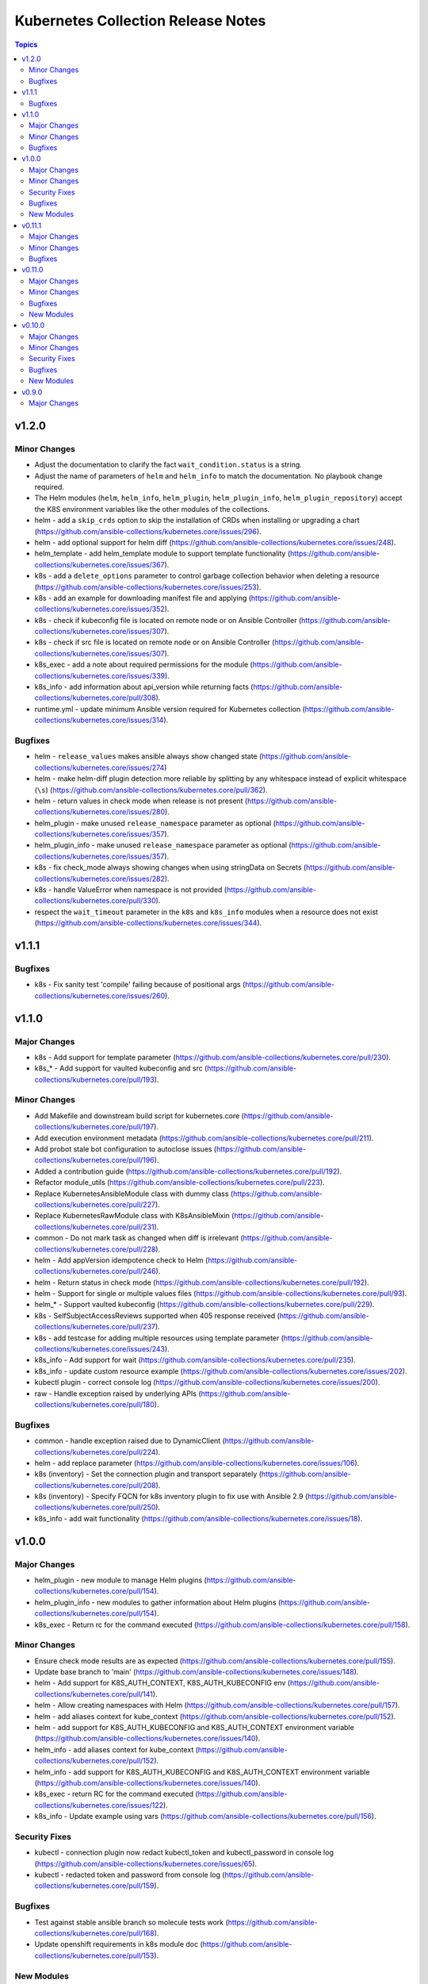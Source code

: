 ===================================
Kubernetes Collection Release Notes
===================================

.. contents:: Topics


v1.2.0
======

Minor Changes
-------------

- Adjust the documentation to clarify the fact ``wait_condition.status`` is a string.
- Adjust the name of parameters of ``helm`` and ``helm_info`` to match the documentation. No playbook change required.
- The Helm modules (``helm``, ``helm_info``, ``helm_plugin``, ``helm_plugin_info``, ``helm_plugin_repository``) accept the K8S environment variables like the other modules of the collections.
- helm - add a ``skip_crds`` option to skip the installation of CRDs when installing or upgrading a chart (https://github.com/ansible-collections/kubernetes.core/issues/296).
- helm - add optional support for helm diff (https://github.com/ansible-collections/kubernetes.core/issues/248).
- helm_template - add helm_template module to support template functionality (https://github.com/ansible-collections/kubernetes.core/issues/367).
- k8s - add a ``delete_options`` parameter to control garbage collection behavior when deleting a resource (https://github.com/ansible-collections/kubernetes.core/issues/253).
- k8s - add an example for downloading manifest file and applying (https://github.com/ansible-collections/kubernetes.core/issues/352).
- k8s - check if kubeconfig file is located on remote node or on Ansible Controller (https://github.com/ansible-collections/kubernetes.core/issues/307).
- k8s - check if src file is located on remote node or on Ansible Controller (https://github.com/ansible-collections/kubernetes.core/issues/307).
- k8s_exec - add a note about required permissions for the module (https://github.com/ansible-collections/kubernetes.core/issues/339).
- k8s_info - add information about api_version while returning facts (https://github.com/ansible-collections/kubernetes.core/pull/308).
- runtime.yml - update minimum Ansible version required for Kubernetes collection (https://github.com/ansible-collections/kubernetes.core/issues/314).

Bugfixes
--------

- helm - ``release_values`` makes ansible always show changed state (https://github.com/ansible-collections/kubernetes.core/issues/274)
- helm - make helm-diff plugin detection more reliable by splitting by any whitespace instead of explicit whitespace (``\s``) (https://github.com/ansible-collections/kubernetes.core/pull/362).
- helm - return values in check mode when release is not present (https://github.com/ansible-collections/kubernetes.core/issues/280).
- helm_plugin - make unused ``release_namespace`` parameter as optional (https://github.com/ansible-collections/kubernetes.core/issues/357).
- helm_plugin_info - make unused ``release_namespace`` parameter as optional (https://github.com/ansible-collections/kubernetes.core/issues/357).
- k8s - fix check_mode always showing changes when using stringData on Secrets (https://github.com/ansible-collections/kubernetes.core/issues/282).
- k8s - handle ValueError when namespace is not provided (https://github.com/ansible-collections/kubernetes.core/pull/330).
- respect the ``wait_timeout`` parameter in the ``k8s`` and ``k8s_info`` modules when a resource does not exist (https://github.com/ansible-collections/kubernetes.core/issues/344).

v1.1.1
======

Bugfixes
--------

- k8s - Fix sanity test 'compile' failing because of positional args (https://github.com/ansible-collections/kubernetes.core/issues/260).

v1.1.0
======

Major Changes
-------------

- k8s - Add support for template parameter (https://github.com/ansible-collections/kubernetes.core/pull/230).
- k8s_* - Add support for vaulted kubeconfig and src (https://github.com/ansible-collections/kubernetes.core/pull/193).

Minor Changes
-------------

- Add Makefile and downstream build script for kubernetes.core (https://github.com/ansible-collections/kubernetes.core/pull/197).
- Add execution environment metadata (https://github.com/ansible-collections/kubernetes.core/pull/211).
- Add probot stale bot configuration to autoclose issues (https://github.com/ansible-collections/kubernetes.core/pull/196).
- Added a contribution guide (https://github.com/ansible-collections/kubernetes.core/pull/192).
- Refactor module_utils (https://github.com/ansible-collections/kubernetes.core/pull/223).
- Replace KubernetesAnsibleModule class with dummy class (https://github.com/ansible-collections/kubernetes.core/pull/227).
- Replace KubernetesRawModule class with K8sAnsibleMixin (https://github.com/ansible-collections/kubernetes.core/pull/231).
- common - Do not mark task as changed when diff is irrelevant (https://github.com/ansible-collections/kubernetes.core/pull/228).
- helm - Add appVersion idempotence check to Helm (https://github.com/ansible-collections/kubernetes.core/pull/246).
- helm - Return status in check mode (https://github.com/ansible-collections/kubernetes.core/pull/192).
- helm - Support for single or multiple values files (https://github.com/ansible-collections/kubernetes.core/pull/93).
- helm_* - Support vaulted kubeconfig (https://github.com/ansible-collections/kubernetes.core/pull/229).
- k8s - SelfSubjectAccessReviews supported when 405 response received (https://github.com/ansible-collections/kubernetes.core/pull/237).
- k8s - add testcase for adding multiple resources using template parameter (https://github.com/ansible-collections/kubernetes.core/issues/243).
- k8s_info - Add support for wait (https://github.com/ansible-collections/kubernetes.core/pull/235).
- k8s_info - update custom resource example (https://github.com/ansible-collections/kubernetes.core/issues/202).
- kubectl plugin - correct console log (https://github.com/ansible-collections/kubernetes.core/issues/200).
- raw - Handle exception raised by underlying APIs (https://github.com/ansible-collections/kubernetes.core/pull/180).

Bugfixes
--------

- common - handle exception raised due to DynamicClient (https://github.com/ansible-collections/kubernetes.core/pull/224).
- helm - add replace parameter (https://github.com/ansible-collections/kubernetes.core/issues/106).
- k8s (inventory) - Set the connection plugin and transport separately (https://github.com/ansible-collections/kubernetes.core/pull/208).
- k8s (inventory) - Specify FQCN for k8s inventory plugin to fix use with Ansible 2.9 (https://github.com/ansible-collections/kubernetes.core/pull/250).
- k8s_info - add wait functionality (https://github.com/ansible-collections/kubernetes.core/issues/18).

v1.0.0
======

Major Changes
-------------

- helm_plugin - new module to manage Helm plugins (https://github.com/ansible-collections/kubernetes.core/pull/154).
- helm_plugin_info - new modules to gather information about Helm plugins (https://github.com/ansible-collections/kubernetes.core/pull/154).
- k8s_exec - Return rc for the command executed (https://github.com/ansible-collections/kubernetes.core/pull/158).

Minor Changes
-------------

- Ensure check mode results are as expected (https://github.com/ansible-collections/kubernetes.core/pull/155).
- Update base branch to 'main' (https://github.com/ansible-collections/kubernetes.core/issues/148).
- helm - Add support for K8S_AUTH_CONTEXT, K8S_AUTH_KUBECONFIG env (https://github.com/ansible-collections/kubernetes.core/pull/141).
- helm - Allow creating namespaces with Helm (https://github.com/ansible-collections/kubernetes.core/pull/157).
- helm - add aliases context for kube_context (https://github.com/ansible-collections/kubernetes.core/pull/152).
- helm - add support for K8S_AUTH_KUBECONFIG and K8S_AUTH_CONTEXT environment variable (https://github.com/ansible-collections/kubernetes.core/issues/140).
- helm_info - add aliases context for kube_context (https://github.com/ansible-collections/kubernetes.core/pull/152).
- helm_info - add support for K8S_AUTH_KUBECONFIG and K8S_AUTH_CONTEXT environment variable (https://github.com/ansible-collections/kubernetes.core/issues/140).
- k8s_exec - return RC for the command executed (https://github.com/ansible-collections/kubernetes.core/issues/122).
- k8s_info - Update example using vars (https://github.com/ansible-collections/kubernetes.core/pull/156).

Security Fixes
--------------

- kubectl - connection plugin now redact kubectl_token and kubectl_password in console log (https://github.com/ansible-collections/kubernetes.core/issues/65).
- kubectl - redacted token and password from console log (https://github.com/ansible-collections/kubernetes.core/pull/159).

Bugfixes
--------

- Test against stable ansible branch so molecule tests work (https://github.com/ansible-collections/kubernetes.core/pull/168).
- Update openshift requirements in k8s module doc (https://github.com/ansible-collections/kubernetes.core/pull/153).

New Modules
-----------

- helm_plugin - Manage Helm plugins
- helm_plugin_info - Gather information about Helm plugins

v0.11.1
=======

Major Changes
-------------

- Add changelog and fragments and document changelog process (https://github.com/ansible-collections/kubernetes.core/pull/131).

Minor Changes
-------------

- Add action groups for playbooks with module_defaults (https://github.com/ansible-collections/kubernetes.core/pull/107).
- Add requires_ansible version constraints to runtime.yml (https://github.com/ansible-collections/kubernetes.core/pull/126).
- Add sanity test ignore file for Ansible 2.11 (https://github.com/ansible-collections/kubernetes.core/pull/130).
- Add test for openshift apply bug (https://github.com/ansible-collections/kubernetes.core/pull/94).
- Add version_added to each new collection module (https://github.com/ansible-collections/kubernetes.core/pull/98).
- Check Python code using flake8 (https://github.com/ansible-collections/kubernetes.core/pull/123).
- Don't require project coverage check on PRs (https://github.com/ansible-collections/kubernetes.core/pull/102).
- Improve k8s Deployment and Daemonset wait conditions (https://github.com/ansible-collections/kubernetes.core/pull/35).
- Minor documentation fixes and use of FQCN in some examples (https://github.com/ansible-collections/kubernetes.core/pull/114).
- Remove action_groups_redirection entry from meta/runtime.yml (https://github.com/ansible-collections/kubernetes.core/pull/127).
- Remove deprecated ANSIBLE_METADATA field (https://github.com/ansible-collections/kubernetes.core/pull/95).
- Use FQCN in module docs and plugin examples (https://github.com/ansible-collections/kubernetes.core/pull/146).
- Use improved kubernetes diffs where possible (https://github.com/ansible-collections/kubernetes.core/pull/105).
- helm - add 'atomic' option (https://github.com/ansible-collections/kubernetes.core/pull/115).
- helm - minor code refactoring (https://github.com/ansible-collections/kubernetes.core/pull/110).
- helm_info and helm_repository - minor code refactor (https://github.com/ansible-collections/kubernetes.core/pull/117).
- k8s - Handle set object retrieved from lookup plugin (https://github.com/ansible-collections/kubernetes.core/pull/118).

Bugfixes
--------

- Fix suboption docs structure for inventory plugins (https://github.com/ansible-collections/kubernetes.core/pull/103).
- Handle invalid kubeconfig parsing error (https://github.com/ansible-collections/kubernetes.core/pull/119).
- Make sure Service changes run correctly in check_mode (https://github.com/ansible-collections/kubernetes.core/pull/84).
- k8s_info - remove unneccessary k8s_facts deprecation notice (https://github.com/ansible-collections/kubernetes.core/pull/97).
- k8s_scale - Fix scale wait and add tests (https://github.com/ansible-collections/kubernetes.core/pull/100).
- raw - handle condition when definition is none (https://github.com/ansible-collections/kubernetes.core/pull/139).

v0.11.0
=======

Major Changes
-------------

- helm - New module for managing Helm charts (https://github.com/ansible-collections/kubernetes.core/pull/61).
- helm_info - New module for retrieving Helm chart information (https://github.com/ansible-collections/kubernetes.core/pull/61).
- helm_repository - New module for managing Helm repositories (https://github.com/ansible-collections/kubernetes.core/pull/61).

Minor Changes
-------------

- Rename repository to ``kubernetes.core`` (https://github.com/ansible-collections/kubernetes.core/pull/81).

Bugfixes
--------

- Make sure extra files are not included in built collection (https://github.com/ansible-collections/kubernetes.core/pull/85).
- Update GitHub Actions workflow for better CI stability (https://github.com/ansible-collections/kubernetes.core/pull/78).
- k8s_log - Module no longer attempts to parse log as JSON (https://github.com/ansible-collections/kubernetes.core/pull/69).

New Modules
-----------

- helm - Manages Kubernetes packages with the Helm package manager
- helm_info - Get information from Helm package deployed inside the cluster
- helm_repository - Add and remove Helm repository

v0.10.0
=======

Major Changes
-------------

- k8s_exec - New module for executing commands on pods via Kubernetes API (https://github.com/ansible-collections/kubernetes.core/pull/14).
- k8s_log - New module for retrieving pod logs (https://github.com/ansible-collections/kubernetes.core/pull/16).

Minor Changes
-------------

- k8s - Added ``persist_config`` option for persisting refreshed tokens (https://github.com/ansible-collections/kubernetes.core/issues/49).

Security Fixes
--------------

- kubectl - Warn about information disclosure when using options like ``kubectl_password``, ``kubectl_extra_args``, and ``kubectl_token`` to pass data through to the command line using the ``kubectl`` connection plugin (https://github.com/ansible-collections/kubernetes.core/pull/51).

Bugfixes
--------

- k8s - Add exception handling when retrieving k8s client (https://github.com/ansible-collections/kubernetes.core/pull/54).
- k8s - Fix argspec for 'elements' (https://github.com/ansible-collections/kubernetes.core/issues/13).
- k8s - Use ``from_yaml`` filter with lookup examples in ``k8s`` module documentation examples (https://github.com/ansible-collections/kubernetes.core/pull/56).
- k8s_service - Fix argspec (https://github.com/ansible-collections/kubernetes.core/issues/33).
- kubectl - Fix documentation in kubectl connection plugin (https://github.com/ansible-collections/kubernetes.core/pull/52).

New Modules
-----------

- k8s_exec - Execute command in Pod
- k8s_log - Fetch logs from Kubernetes resources

v0.9.0
======

Major Changes
-------------

- k8s - Inventory source migrated from Ansible 2.9 to Kubernetes collection.
- k8s - Lookup plugin migrated from Ansible 2.9 to Kubernetes collection.
- k8s - Module migrated from Ansible 2.9 to Kubernetes collection.
- k8s_auth - Module migrated from Ansible 2.9 to Kubernetes collection.
- k8s_config_resource_name - Filter plugin migrated from Ansible 2.9 to Kubernetes collection.
- k8s_info - Module migrated from Ansible 2.9 to Kubernetes collection.
- k8s_scale - Module migrated from Ansible 2.9 to Kubernetes collection.
- k8s_service - Module migrated from Ansible 2.9 to Kubernetes collection.
- kubectl - Connection plugin migrated from Ansible 2.9 to Kubernetes collection.
- openshift - Inventory source migrated from Ansible 2.9 to Kubernetes collection.
